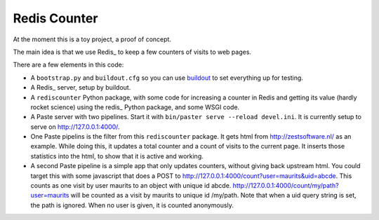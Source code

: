 Redis Counter
=============

At the moment this is a toy project, a proof of concept.

The main idea is that we use Redis_ to keep a few counters of
visits to web pages.

There are a few elements in this code:

- A ``bootstrap.py`` and ``buildout.cfg`` so you can use buildout_ to
  set everything up for testing.

- A Redis_ server, setup by buildout.

- A ``rediscounter`` Python package, with some code for increasing a
  counter in Redis and getting its value (hardly rocket science) using
  the redis_ Python package, and some WSGI code.

- A Paste server with two pipelines.  Start it with ``bin/paster serve
  --reload devel.ini``.  It is currently setup to serve on
  http://127.0.0.1:4000/.

- One Paste pipelins is the filter from this ``rediscounter`` package.
  It gets html from http://zestsoftware.nl/ as an example.  While
  doing this, it updates a total counter and a count of visits to the
  current page.  It inserts those statistics into the html, to show
  that it is active and working.

- A second Paste pipeline is a simple app that only updates counters,
  without giving back upstream html.  You could target this with some
  javascript that does a POST to
  http://127.0.0.1:4000/count?user=maurits&uid=abcde.  This counts as
  one visit by user maurits to an object with unique id abcde.
  http://127.0.0.1:4000/count/my/path?user=maurits will be counted as
  a visit by maurits to unique id /my/path.  Note that when a uid
  query string is set, the path is ignored.  When no user is given, it
  is counted anonymously.

.. _Redis: http://redis.io/
.. _buildout: http://www.buildout.org/
.. _redis: http://pypi.python.org/pypi/redis
